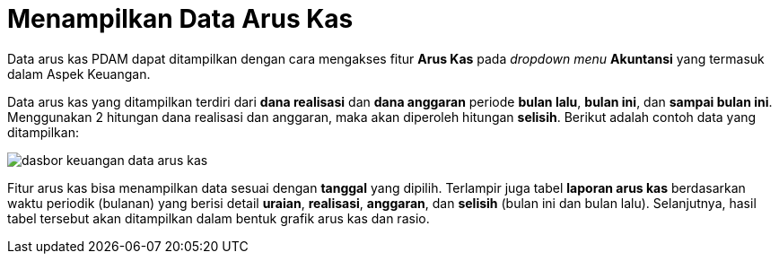 = Menampilkan Data Arus Kas

Data arus kas PDAM dapat ditampilkan dengan cara mengakses fitur *Arus Kas* pada _dropdown menu_ *Akuntansi* yang termasuk dalam Aspek Keuangan. 

Data arus kas yang ditampilkan terdiri dari *dana realisasi* dan *dana anggaran* periode *bulan lalu*, *bulan ini*, dan *sampai bulan ini*. Menggunakan 2 hitungan dana realisasi dan anggaran, maka akan diperoleh hitungan *selisih*. Berikut adalah contoh data yang ditampilkan: 

image::../images-dasbor/dasbor-keuangan-data-arus-kas.png[align="center"]

Fitur arus kas bisa menampilkan data sesuai dengan *tanggal* yang dipilih. Terlampir juga tabel *laporan arus kas* berdasarkan waktu periodik (bulanan) yang berisi detail *uraian*, *realisasi*, *anggaran*, dan *selisih* (bulan ini dan bulan lalu). Selanjutnya, hasil tabel tersebut akan ditampilkan dalam bentuk grafik arus kas dan rasio. 
